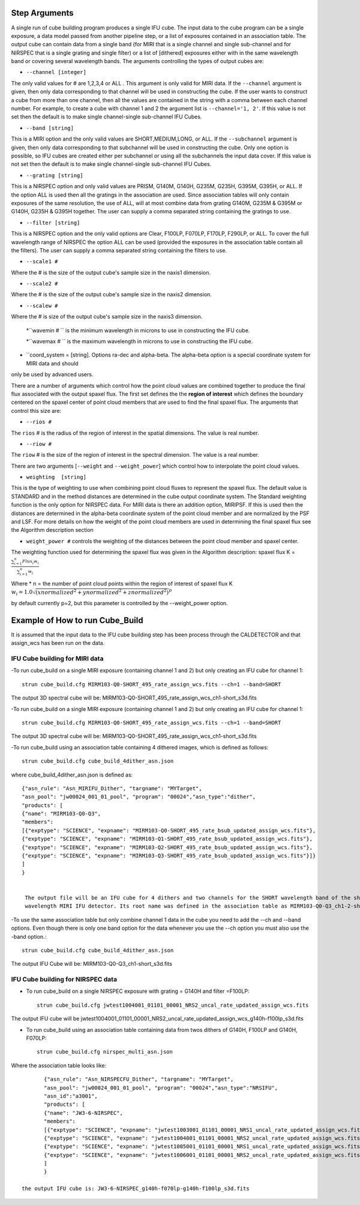 Step Arguments
==============
A single run of cube building program produces a single IFU cube.  The input data to the cube program can be a
single exposure, a data model passed from another pipeline step,  or a list of exposures contained in an association table.
The output cube can contain data from a single band (for MIRI that is a single channel and single sub-channel and for NIRSPEC that
is a single grating and single filter) or  a list of [dithered]  exposures either with in the same wavelength band or
covering several wavelength bands. The arguments controlling the  types of output cubes are:

* ``--channel [integer]``

The only valid values for # are 1,2,3,4 or ALL .
This argument is only valid for MIRI data. If the ``--channel`` argument is given, then only data corresponding to that channel
will be used in constructing the cube.  If the user wants to construct a cube from more than one channel,
then all the values are contained in the string with a comma between each channel number. For example,
to create a cube with channel 1 and 2 the argument list is ``--channel='1, 2'``. If this value is not set then the default is
to make single channel-single sub-channel IFU Cubes. 

* ``--band [string]``

This is a MIRI option and the  only valid values  are SHORT,MEDIUM,LONG, or ALL.
If the ``--subchannel`` argument is given, then only data corresponding
to that subchannel will be used in  constructing the cube. Only one option is possible, so IFU cubes are created either
per subchannel or using all the subchannels the input data cover.  If this value is not set then the default is
to make single channel-single sub-channel IFU Cubes. 


* ``--grating [string]``

This is a NIRSPEC option and only valid values are PRISM, G140M, G140H, G235M, G235H, G395M, G395H, or ALL.
If the option ALL is used then all the gratings in the association are used.
Since association tables will only contain exposures of the same resolution, the use of ALL, will at most combine
data from grating G140M, G235M & G395M or G140H, G235H & G395H together. The user can supply a comma separated string
containing the gratings to use.

* ``--filter [string]``

This is a NIRSPEC  option and the only valid options are Clear, F100LP, F070LP, F170LP, F290LP, or ALL. To
cover the full wavelength range of NIRSPEC the option ALL can be used (provided the exposures in the association table
contain all the filters). The user can supply a comma separated string containing the filters to use.

* ``--scale1 #``

Where the #  is the  size of the output cube's sample size in the naxis1 dimension.

* ``--scale2 #``

Where the  #  is the size of the output cube's sample size  in the naxis2 dimension.

* ``--scalew #``

Where the  #  is size of the output cube's sample size in the naxis3 dimension.


 *``wavemin  # `` is the minimum wavelength in microns to use in constructing the IFU cube. 

 *``wavemax  # `` is the maximum wavelength in microns to use in constructing the IFU cube. 
 
* ``coord_system = [string]. Options ra-dec and alpha-beta. The alpha-beta option is a special coordinate system for MIRI data and should
only be used by advanced users. 


There are a number of arguments which control how the point cloud values are combined together to produce the final
flux associated with the output  spaxel flux. The first set defines the the  **region of interest**  which defines the
boundary centered on the spaxel center of   point cloud members that are used to find the final spaxel flux. 
The  arguments  that control this  size are:

* ``--rios #``
The ``rios`` # is the radius of the region of interest in the spatial  dimensions. The value is  real number.

* ``--riow #``
The ``riow`` # is the size of the region of interest in the spectral dimension. The value is a real
number.


There are two arguments [``--weight`` and ``--weight_power``]  which control how to interpolate the point cloud values.

* ``weighting  [string]``

This is the type of weighting to use when combining point cloud fluxes to represent the spaxel flux.
The default value is STANDARD and in the method distances
are determined in the cube output coordinate system. The Standard weighting function is the only option for NIRSPEC data. 
For MIRI data is there an addition option, MIRIPSF. If this is used  then the distances are determined in
the alpha-beta coordinate system of the point cloud member and are normalized by the PSF and LSF. For more details on
how the weight of the point cloud members are used in determining the final spaxel flux see the Algorithm description section  

* ``weight_power #`` controls the weighting of the distances between the point cloud member and spaxel center.  

The weighting function used for determining the spaxel flux was given in the Algorithm description:
spaxel flux K =
:math:`\frac{ \sum_{i=1}^n Flux_i w_i}{\sum_{i=1}^n w_i}`

Where
* n = the number of point cloud points within the region of interest of spaxel flux K
:math:`w_i =1.0 \sqrt{({xnormalized}^2 + {ynormalized}^2 + {znormalized}^2)}^{p}`

by default currently p=2, but this parameter is controlled by the --weight_power option.


Example of How to run Cube_Build
================================
It is assumed that the input data to the  IFU cube building step has been process through the CALDETECTOR  and
that assign_wcs has been run on the data.

IFU Cube building for MIRI data
-------------------------------

-To run cube_build on a single MIRI exposure (containing channel 1 and 2) but only creating an IFU cube for channel 1::

	strun cube_build.cfg MIRM103-Q0-SHORT_495_rate_assign_wcs.fits --ch=1 --band=SHORT

The output 3D spectral cube will be: MIRM103-Q0-SHORT_495_rate_assign_wcs_ch1-short_s3d.fits


-To run cube_build on a single MIRI exposure (containing channel 1 and 2) but only creating an IFU cube for channel 1::

	strun cube_build.cfg MIRM103-Q0-SHORT_495_rate_assign_wcs.fits --ch=1 --band=SHORT

The output 3D spectral cube will be: MIRM103-Q0-SHORT_495_rate_assign_wcs_ch1-short_s3d.fits

-To run cube_build using an association table containing 4 dithered images, which is defined as follows::

	strun cube_build.cfg cube_build_4dither_asn.json

where  cube_build_4dither_asn.json is defined as::

	{"asn_rule": "Asn_MIRIFU_Dither", "targname": "MYTarget",
	"asn_pool": "jw00024_001_01_pool", "program": "00024","asn_type":"dither",
	"products": [
        {"name": "MIRM103-Q0-Q3",
        "members":
        [{"exptype": "SCIENCE", "expname": "MIRM103-Q0-SHORT_495_rate_bsub_updated_assign_wcs.fits"},
        {"exptype": "SCIENCE", "expname": "MIRM103-Q1-SHORT_495_rate_bsub_updated_assign_wcs.fits"},
        {"exptype": "SCIENCE", "expname": "MIRM103-Q2-SHORT_495_rate_bsub_updated_assign_wcs.fits"},
        {"exptype": "SCIENCE", "expname": "MIRM103-Q3-SHORT_495_rate_bsub_updated_assign_wcs.fits"}]}
	]
        }


	 The output file will be an IFU cube for 4 dithers and two channels for the SHORT wavelength band of the short
	 wavelength MIRI IFU detector. Its root name was defined in the association table as MIRM103-Q0-Q3_ch1-2-short_s3d.fits


-To use the same association table but only combine channel 1 data in the cube  you need to add the --ch
and --band options. Even though there is only one band option for the data whenever you use the --ch option
you must also use the -band option.::

	 strun cube_build.cfg cube_build_4dither_asn.json

The output  IFU Cube will be: MIRM103-Q0-Q3_ch1-short_s3d.fits


IFU Cube building for NIRSPEC data
----------------------------------

- To run cube_build on a single NIRSPEC exposure with grating = G140H and filter =F100LP::

	strun cube_build.cfg jwtest1004001_01101_00001_NRS2_uncal_rate_updated_assign_wcs.fits

The output IFU cube will be jwtest1004001_01101_00001_NRS2_uncal_rate_updated_assign_wcs_g140h-f100lp_s3d.fits

- To run cube_build using an association table containing data from twos dithers of G140H, F100LP and G140H, F070LP::

	strun cube_build.cfg nirspec_multi_asn.json

Where the association table looks like::

	{"asn_rule": "Asn_NIRSPECFU_Dither", "targname": "MYTarget",
	"asn_pool": "jw00024_001_01_pool", "program": "00024","asn_type":"NRSIFU",
	"asn_id":"a3001",
	"products": [
        {"name": "JW3-6-NIRSPEC",
        "members":
        [{"exptype": "SCIENCE", "expname": "jwtest1003001_01101_00001_NRS1_uncal_rate_updated_assign_wcs.fits"},
        {"exptype": "SCIENCE", "expname": "jwtest1004001_01101_00001_NRS2_uncal_rate_updated_assign_wcs.fits"},
        {"exptype": "SCIENCE", "expname": "jwtest1005001_01101_00001_NRS1_uncal_rate_updated_assign_wcs.fits"},
        {"exptype": "SCIENCE", "expname": "jwtest1006001_01101_00001_NRS2_uncal_rate_updated_assign_wcs.fits"}]}
        ]
	}

 the output IFU cube is: JW3-6-NIRSPEC_g140h-f070lp-g140h-f100lp_s3d.fits
 
